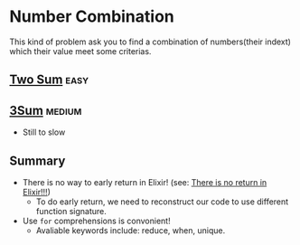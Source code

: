 * Number Combination 
This kind of problem ask you to find a combination of numbers(their indext) which their value meet some criterias.

** [[https://leetcode.com/problems/two-sum/submissions/][Two Sum]]                                                             :easy:
** [[https://leetcode.com/problems/3sum/][3Sum]]                                                              :medium:
- Still to slow

** Summary 
- There is no way to early return in Elixir! (see: [[https://www.headway.io/blog/how-to-return-early-from-elixir][There is no return in Elixir!!!]])
  - To do early return, we need to reconstruct our code to use different function signature.
- Use ~for~ comprehensions is convonient!
  - Avaliable keywords include: reduce, when, unique.
